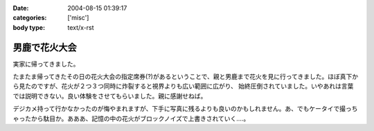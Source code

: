 :date: 2004-08-15 01:39:17
:categories: ['misc']
:body type: text/x-rst

==============
男鹿で花火大会
==============

実家に帰ってきました。

たまたま帰ってきたその日の花火大会の指定席券(?)があるということで、親と男鹿まで花火を見に行ってきました。ほぼ真下から見たのですが、花火が２つ３つ同時に炸裂すると視界よりも広い範囲に広がり、 始終圧倒されていました。いやあれは言葉では説明できない。良い体験をさせてもらいました。親に感謝せねば。

デジカメ持って行かなかったのが悔やまれますが、下手に写真に残るよりも良いのかもしれません。あ、でもケータイで撮っちゃったから駄目か。あああ、記憶の中の花火がブロックノイズで上書きされていく‥‥。



.. :extend type: text/plain
.. :extend:

